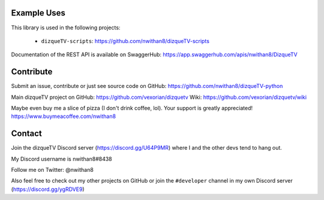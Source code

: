 Example Uses
============
This library is used in the following projects:

    - ``dizqueTV-scripts``: https://github.com/nwithan8/dizqueTV-scripts

Documentation of the REST API is available on SwaggerHub: https://app.swaggerhub.com/apis/nwithan8/DizqueTV

Contribute
============

Submit an issue, contribute or just see source code on GitHub: https://github.com/nwithan8/dizqueTV-python

Main dizqueTV project on GitHub: https://github.com/vexorian/dizquetv
Wiki: https://github.com/vexorian/dizquetv/wiki

Maybe even buy me a slice of pizza (I don't drink coffee, lol). Your support is greatly appreciated!
https://www.buymeacoffee.com/nwithan8


Contact
============
Join the dizqueTV Discord server (https://discord.gg/U64P9MR) where I and the other devs tend to hang out.

My Discord username is nwithan8#8438

Follow me on Twitter: @nwithan8

Also feel free to check out my other projects on GitHub or join the ``#developer`` channel in my own Discord server (https://discord.gg/ygRDVE9)
